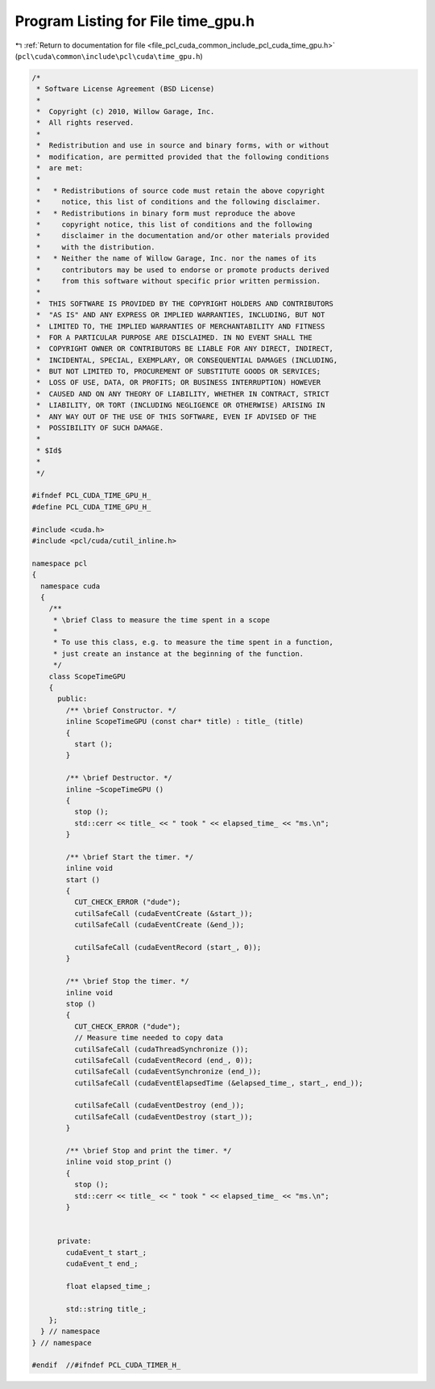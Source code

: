
.. _program_listing_file_pcl_cuda_common_include_pcl_cuda_time_gpu.h:

Program Listing for File time_gpu.h
===================================

|exhale_lsh| :ref:`Return to documentation for file <file_pcl_cuda_common_include_pcl_cuda_time_gpu.h>` (``pcl\cuda\common\include\pcl\cuda\time_gpu.h``)

.. |exhale_lsh| unicode:: U+021B0 .. UPWARDS ARROW WITH TIP LEFTWARDS

.. code-block:: cpp

   /*
    * Software License Agreement (BSD License)
    *
    *  Copyright (c) 2010, Willow Garage, Inc.
    *  All rights reserved.
    *
    *  Redistribution and use in source and binary forms, with or without
    *  modification, are permitted provided that the following conditions
    *  are met:
    *
    *   * Redistributions of source code must retain the above copyright
    *     notice, this list of conditions and the following disclaimer.
    *   * Redistributions in binary form must reproduce the above
    *     copyright notice, this list of conditions and the following
    *     disclaimer in the documentation and/or other materials provided
    *     with the distribution.
    *   * Neither the name of Willow Garage, Inc. nor the names of its
    *     contributors may be used to endorse or promote products derived
    *     from this software without specific prior written permission.
    *
    *  THIS SOFTWARE IS PROVIDED BY THE COPYRIGHT HOLDERS AND CONTRIBUTORS
    *  "AS IS" AND ANY EXPRESS OR IMPLIED WARRANTIES, INCLUDING, BUT NOT
    *  LIMITED TO, THE IMPLIED WARRANTIES OF MERCHANTABILITY AND FITNESS
    *  FOR A PARTICULAR PURPOSE ARE DISCLAIMED. IN NO EVENT SHALL THE
    *  COPYRIGHT OWNER OR CONTRIBUTORS BE LIABLE FOR ANY DIRECT, INDIRECT,
    *  INCIDENTAL, SPECIAL, EXEMPLARY, OR CONSEQUENTIAL DAMAGES (INCLUDING,
    *  BUT NOT LIMITED TO, PROCUREMENT OF SUBSTITUTE GOODS OR SERVICES;
    *  LOSS OF USE, DATA, OR PROFITS; OR BUSINESS INTERRUPTION) HOWEVER
    *  CAUSED AND ON ANY THEORY OF LIABILITY, WHETHER IN CONTRACT, STRICT
    *  LIABILITY, OR TORT (INCLUDING NEGLIGENCE OR OTHERWISE) ARISING IN
    *  ANY WAY OUT OF THE USE OF THIS SOFTWARE, EVEN IF ADVISED OF THE
    *  POSSIBILITY OF SUCH DAMAGE.
    *
    * $Id$
    *
    */
   
   #ifndef PCL_CUDA_TIME_GPU_H_
   #define PCL_CUDA_TIME_GPU_H_
   
   #include <cuda.h>
   #include <pcl/cuda/cutil_inline.h>
   
   namespace pcl
   {
     namespace cuda
     {
       /**
        * \brief Class to measure the time spent in a scope
        *
        * To use this class, e.g. to measure the time spent in a function,
        * just create an instance at the beginning of the function.
        */
       class ScopeTimeGPU 
       {
         public: 
           /** \brief Constructor. */
           inline ScopeTimeGPU (const char* title) : title_ (title)
           {
             start ();
           }
     
           /** \brief Destructor. */
           inline ~ScopeTimeGPU ()
           {
             stop ();
             std::cerr << title_ << " took " << elapsed_time_ << "ms.\n";
           }
     
           /** \brief Start the timer. */
           inline void 
           start ()
           {
             CUT_CHECK_ERROR ("dude");
             cutilSafeCall (cudaEventCreate (&start_));
             cutilSafeCall (cudaEventCreate (&end_));
     
             cutilSafeCall (cudaEventRecord (start_, 0));
           }
     
           /** \brief Stop the timer. */
           inline void 
           stop ()
           {
             CUT_CHECK_ERROR ("dude");
             // Measure time needed to copy data
             cutilSafeCall (cudaThreadSynchronize ());
             cutilSafeCall (cudaEventRecord (end_, 0));
             cutilSafeCall (cudaEventSynchronize (end_));
             cutilSafeCall (cudaEventElapsedTime (&elapsed_time_, start_, end_));
     
             cutilSafeCall (cudaEventDestroy (end_));
             cutilSafeCall (cudaEventDestroy (start_));
           }
     
           /** \brief Stop and print the timer. */
           inline void stop_print ()
           {
             stop ();
             std::cerr << title_ << " took " << elapsed_time_ << "ms.\n";
           }
     
     
         private:
           cudaEvent_t start_;
           cudaEvent_t end_;
     
           float elapsed_time_;
     
           std::string title_;
       };
     } // namespace
   } // namespace
   
   #endif  //#ifndef PCL_CUDA_TIMER_H_
